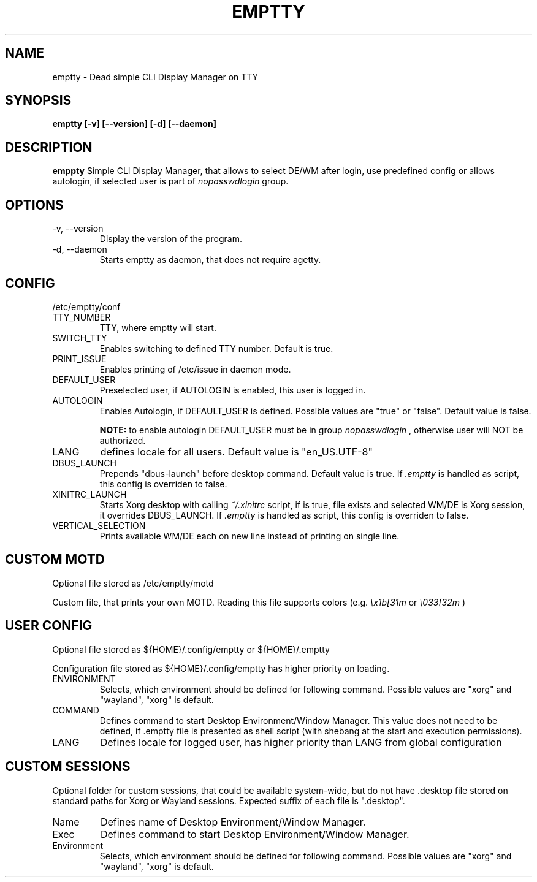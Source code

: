 .TH EMPTTY 1 "August 2020" "emptty 0.2.3" emptty

.SH NAME
emptty \- Dead simple CLI Display Manager on TTY

.SH SYNOPSIS
.B emptty [-v] [--version] [-d] [--daemon]

.SH DESCRIPTION
.B emppty
Simple CLI Display Manager, that allows to select DE/WM after login, use predefined config or allows autologin, if selected user is part of
.I nopasswdlogin
group.

.SH OPTIONS
.IP "\-v, \-\-version"
Display the version of the program.

.IP "\-d, \-\-daemon"
Starts emptty as daemon, that does not require agetty.

.SH CONFIG
/etc/emptty/conf

.IP TTY_NUMBER
TTY, where emptty will start.
.IP SWITCH_TTY
Enables switching to defined TTY number. Default is true.
.IP PRINT_ISSUE
Enables printing of /etc/issue in daemon mode.
.IP DEFAULT_USER
Preselected user, if AUTOLOGIN is enabled, this user is logged in.
.IP AUTOLOGIN
Enables Autologin, if DEFAULT_USER is defined. Possible values are "true" or "false". Default value is false.

.B NOTE:
to enable autologin DEFAULT_USER must be in group
.I nopasswdlogin
, otherwise user will NOT be authorized.
.IP LANG
defines locale for all users. Default value is "en_US.UTF-8"
.IP DBUS_LAUNCH
Prepends "dbus-launch" before desktop command. Default value is true. If
.I .emptty
is handled as script, this config is overriden to false.
.IP XINITRC_LAUNCH
Starts Xorg desktop with calling
.I ~/.xinitrc
script, if is true, file exists and selected WM/DE is Xorg session, it overrides DBUS_LAUNCH. If
.I .emptty
is handled as script, this config is overriden to false.
.IP VERTICAL_SELECTION
Prints available WM/DE each on new line instead of printing on single line.

.SH CUSTOM MOTD
Optional file stored as /etc/emptty/motd

Custom file, that prints your own MOTD. Reading this file supports colors (e.g.
.I \\\x1b[31m
or
.I \\\033[32m
)

.SH USER CONFIG
Optional file stored as ${HOME}/.config/emptty or ${HOME}/.emptty

Configuration file stored as ${HOME}/.config/emptty has higher priority on loading.
.IP ENVIRONMENT
Selects, which environment should be defined for following command. Possible values are "xorg" and "wayland", "xorg" is default.
.IP COMMAND
Defines command to start Desktop Environment/Window Manager. This value does not need to be defined, if .emptty file is presented as shell script (with shebang at the start and execution permissions).
.IP LANG
Defines locale for logged user, has higher priority than LANG from global configuration

.SH CUSTOM SESSIONS
Optional folder for custom sessions, that could be available system-wide, but do not have .desktop file stored on standard paths for Xorg or Wayland sessions. Expected suffix of each file is ".desktop".

.IP Name
Defines name of Desktop Environment/Window Manager.
.IP Exec
Defines command to start Desktop Environment/Window Manager.
.IP Environment
Selects, which environment should be defined for following command. Possible values are "xorg" and "wayland", "xorg" is default.